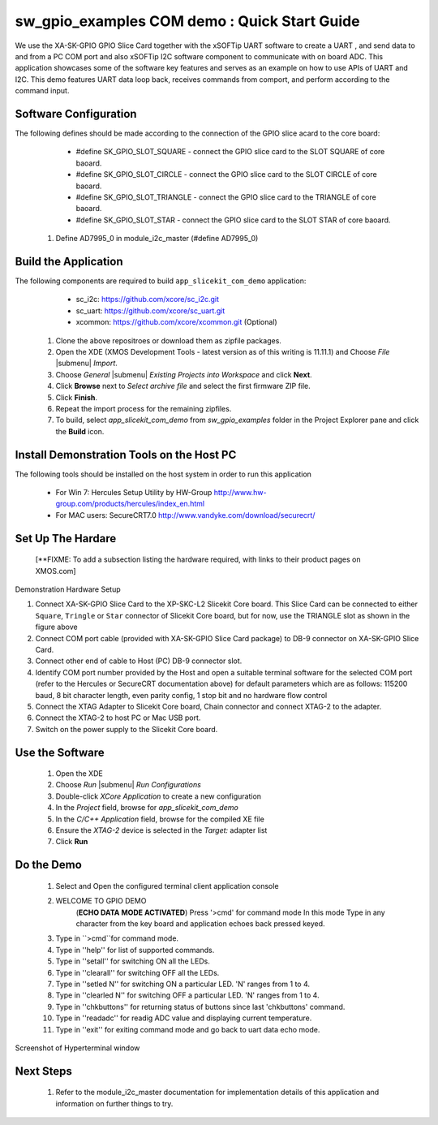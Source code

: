 sw_gpio_examples COM demo : Quick Start Guide
--------------------------------------------------

We use the XA-SK-GPIO GPIO Slice Card together with the xSOFTip UART software to create a UART , and send data to and from a PC COM port and also xSOFTip I2C software component to communicate with on board ADC. This application showcases some of the software key features and serves as an example on how to use APIs of UART and I2C. This demo features UART data loop back, receives commands from comport, and perform according to the command input.

Software Configuration
++++++++++++++++++++++

The following defines should be made according to the connection of the GPIO slice acard to the core board:
    * #define SK_GPIO_SLOT_SQUARE  - connect the GPIO slice card to the SLOT SQUARE of core baoard.
    * #define SK_GPIO_SLOT_CIRCLE  - connect the GPIO slice card to the SLOT CIRCLE of core baoard.
    * #define SK_GPIO_SLOT_TRIANGLE  - connect the GPIO slice card to the TRIANGLE of core baoard.
    * #define SK_GPIO_SLOT_STAR  - connect the GPIO slice card to the SLOT STAR of core baoard.
    
   #. Define AD7995_0 in module_i2c_master (#define AD7995_0)
	
Build the Application
+++++++++++++++++++++

The following components are required to build ``app_slicekit_com_demo`` application:
    * sc_i2c:  https://github.com/xcore/sc_i2c.git
    * sc_uart: https://github.com/xcore/sc_uart.git
    * xcommon: https://github.com/xcore/xcommon.git (Optional)

   #. Clone the above repositroes or download them as zipfile packages.
   #. Open the XDE (XMOS Development Tools - latest version as of this writing is 11.11.1) and Choose `File` |submenu| `Import`.
   #. Choose `General` |submenu| `Existing Projects into Workspace` and click **Next**.
   #. Click **Browse** next to `Select archive file` and select the first firmware ZIP file.
   #. Click **Finish**.
   #. Repeat the import process for the remaining zipfiles.
   #. To build, select `app_slicekit_com_demo` from `sw_gpio_examples` folder in the Project Explorer pane and click the **Build** icon.   

Install Demonstration Tools on the Host PC
++++++++++++++++++++++++++++++++++++++++++

The following tools should be installed on the host system in order to run this application

    * For Win 7: Hercules Setup Utility by HW-Group
      http://www.hw-group.com/products/hercules/index_en.html
    * For MAC users: SecureCRT7.0 
      http://www.vandyke.com/download/securecrt/


Set Up The Hardare
++++++++++++++++++

   [**FIXME: To add a subsection listing the hardware required, with links to their product pages on XMOS.com]

.. figure:: images/hardware_setup.png
   :align: center

   Demonstration Hardware Setup

   #. Connect XA-SK-GPIO Slice Card to the XP-SKC-L2 Slicekit Core board. This Slice Card can be connected to either ``Square``, ``Tringle`` or ``Star`` connector of Slicekit Core board, but for now, use the TRIANGLE slot as shown in the figure above
   #. Connect COM port cable (provided with XA-SK-GPIO Slice Card package) to DB-9 connector on XA-SK-GPIO Slice Card.
   #. Connect other end of cable to Host (PC) DB-9 connector slot.
   #. Identify COM port number provided by the Host and open a suitable terminal software for the selected COM port (refer to the Hercules or SecureCRT documentation above) for default parameters which are as follows: 115200 baud, 8 bit character length, even parity config, 1 stop bit and no hardware flow control  
   #. Connect the XTAG Adapter to Slicekit Core board, Chain connector and connect XTAG-2 to the adapter. 
   #. Connect the XTAG-2 to host PC or Mac USB port.
   #. Switch on the power supply to the Slicekit Core board.

Use the Software
++++++++++++++++

   #. Open the XDE
   #. Choose *Run* |submenu| *Run Configurations*
   #. Double-click *XCore Application* to create a new configuration
   #. In the *Project* field, browse for `app_slicekit_com_demo`
   #. In the *C/C++ Application* field, browse for the compiled XE file
   #. Ensure the *XTAG-2* device is selected in the `Target:` adapter list
   #. Click **Run**

Do the Demo
+++++++++++

   #. Select and Open the configured terminal client application console
   #. WELCOME TO GPIO DEMO
	(**ECHO DATA MODE ACTIVATED**)
	Press '>cmd' for command mode
	In this mode Type in any character from the key board and application echoes back pressed keyed.
   #. Type in ``>cmd``for command mode.
   #. Type in ''help'' for list of supported commands.
   #. Type in ''setall'' for switching ON all the LEDs.
   #. Type in ''clearall'' for switching OFF all the LEDs.
   #. Type in ''setled N'' for switching ON a particular LED. 'N' ranges from 1 to 4.
   #. Type in ''clearled N'' for switching OFF a particular LED. 'N' ranges from 1 to 4.
   #. Type in ''chkbuttons'' for returning status of buttons since last 'chkbuttons' command.
   #. Type in ''readadc'' for readig ADC value and displaying current temperature.
   #. Type in ''exit'' for exiting command mode and go back to uart data echo mode.
   
  
.. figure:: images/help_menu.png
   :align: center

   Screenshot of Hyperterminal window
    
Next Steps
++++++++++

   #. Refer to the module_i2c_master documentation for implementation details of this application and information on further things to try.
   

